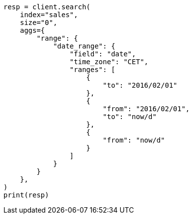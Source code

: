 // This file is autogenerated, DO NOT EDIT
// aggregations/bucket/daterange-aggregation.asciidoc:276

[source, python]
----
resp = client.search(
    index="sales",
    size="0",
    aggs={
        "range": {
            "date_range": {
                "field": "date",
                "time_zone": "CET",
                "ranges": [
                    {
                        "to": "2016/02/01"
                    },
                    {
                        "from": "2016/02/01",
                        "to": "now/d"
                    },
                    {
                        "from": "now/d"
                    }
                ]
            }
        }
    },
)
print(resp)
----
